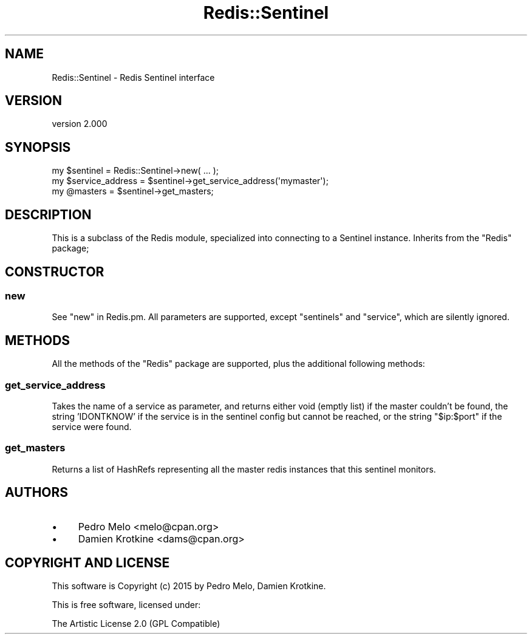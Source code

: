 .\" -*- mode: troff; coding: utf-8 -*-
.\" Automatically generated by Pod::Man 5.01 (Pod::Simple 3.43)
.\"
.\" Standard preamble:
.\" ========================================================================
.de Sp \" Vertical space (when we can't use .PP)
.if t .sp .5v
.if n .sp
..
.de Vb \" Begin verbatim text
.ft CW
.nf
.ne \\$1
..
.de Ve \" End verbatim text
.ft R
.fi
..
.\" \*(C` and \*(C' are quotes in nroff, nothing in troff, for use with C<>.
.ie n \{\
.    ds C` ""
.    ds C' ""
'br\}
.el\{\
.    ds C`
.    ds C'
'br\}
.\"
.\" Escape single quotes in literal strings from groff's Unicode transform.
.ie \n(.g .ds Aq \(aq
.el       .ds Aq '
.\"
.\" If the F register is >0, we'll generate index entries on stderr for
.\" titles (.TH), headers (.SH), subsections (.SS), items (.Ip), and index
.\" entries marked with X<> in POD.  Of course, you'll have to process the
.\" output yourself in some meaningful fashion.
.\"
.\" Avoid warning from groff about undefined register 'F'.
.de IX
..
.nr rF 0
.if \n(.g .if rF .nr rF 1
.if (\n(rF:(\n(.g==0)) \{\
.    if \nF \{\
.        de IX
.        tm Index:\\$1\t\\n%\t"\\$2"
..
.        if !\nF==2 \{\
.            nr % 0
.            nr F 2
.        \}
.    \}
.\}
.rr rF
.\" ========================================================================
.\"
.IX Title "Redis::Sentinel 3"
.TH Redis::Sentinel 3 2023-01-13 "perl v5.38.2" "User Contributed Perl Documentation"
.\" For nroff, turn off justification.  Always turn off hyphenation; it makes
.\" way too many mistakes in technical documents.
.if n .ad l
.nh
.SH NAME
Redis::Sentinel \- Redis Sentinel interface
.SH VERSION
.IX Header "VERSION"
version 2.000
.SH SYNOPSIS
.IX Header "SYNOPSIS"
.Vb 3
\&    my $sentinel = Redis::Sentinel\->new( ... );
\&    my $service_address = $sentinel\->get_service_address(\*(Aqmymaster\*(Aq);
\&    my @masters = $sentinel\->get_masters;
.Ve
.SH DESCRIPTION
.IX Header "DESCRIPTION"
This is a subclass of the Redis module, specialized into connecting to a
Sentinel instance. Inherits from the \f(CW\*(C`Redis\*(C'\fR package;
.SH CONSTRUCTOR
.IX Header "CONSTRUCTOR"
.SS new
.IX Subsection "new"
See \f(CW\*(C`new\*(C'\fR in Redis.pm. All parameters are supported, except \f(CW\*(C`sentinels\*(C'\fR
and \f(CW\*(C`service\*(C'\fR, which are silently ignored.
.SH METHODS
.IX Header "METHODS"
All the methods of the \f(CW\*(C`Redis\*(C'\fR package are supported, plus the additional following methods:
.SS get_service_address
.IX Subsection "get_service_address"
Takes the name of a service as parameter, and returns either void (emptly list)
if the master couldn't be found, the string 'IDONTKNOW' if the service is in
the sentinel config but cannot be reached, or the string \f(CW"$ip:$port"\fR if the
service were found.
.SS get_masters
.IX Subsection "get_masters"
Returns a list of HashRefs representing all the master redis instances that
this sentinel monitors.
.SH AUTHORS
.IX Header "AUTHORS"
.IP \(bu 4
Pedro Melo <melo@cpan.org>
.IP \(bu 4
Damien Krotkine <dams@cpan.org>
.SH "COPYRIGHT AND LICENSE"
.IX Header "COPYRIGHT AND LICENSE"
This software is Copyright (c) 2015 by Pedro Melo, Damien Krotkine.
.PP
This is free software, licensed under:
.PP
.Vb 1
\&  The Artistic License 2.0 (GPL Compatible)
.Ve
